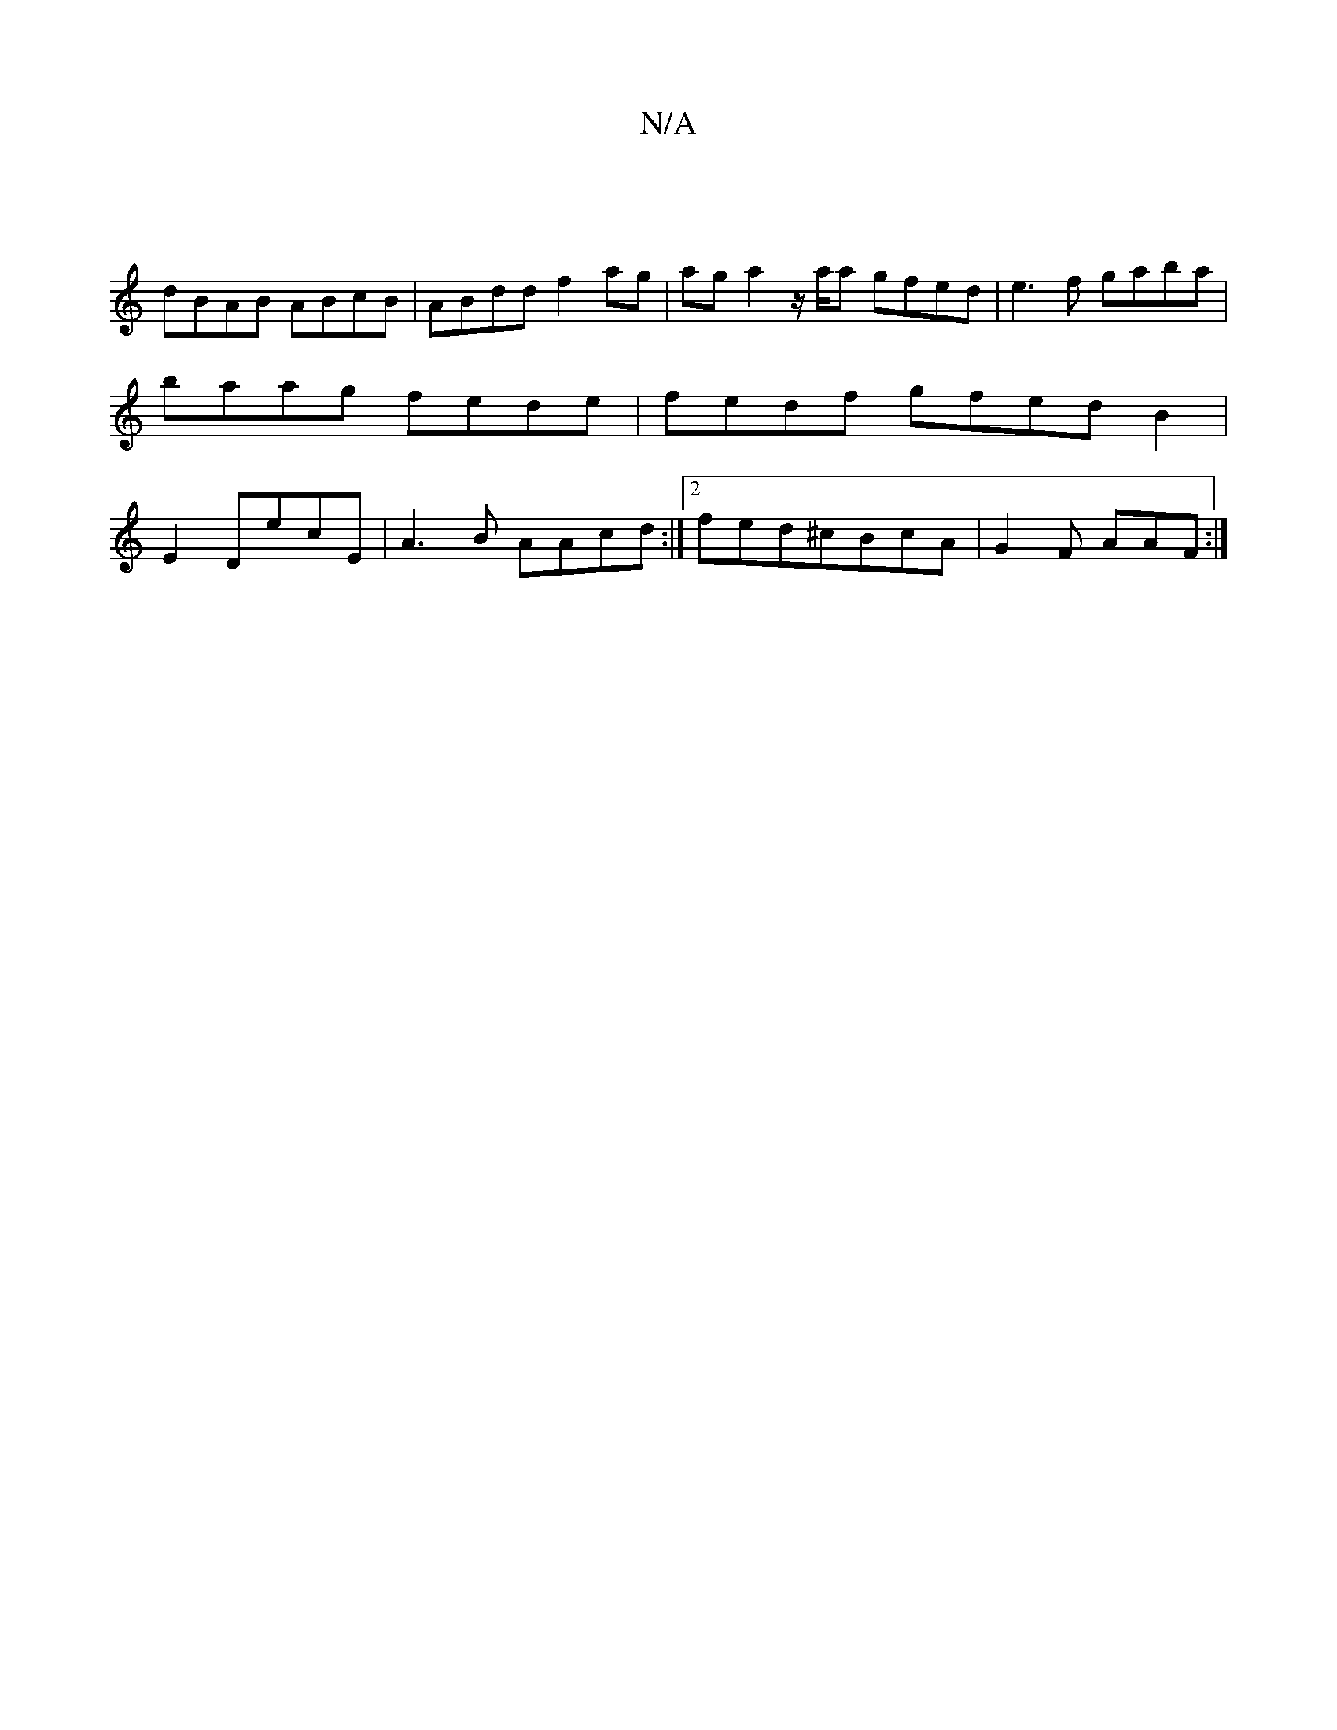 X:1
T:N/A
M:4/4
R:N/A
K:Cmajor
 |
dBAB ABcB | ABdd f2ag | aga2- z/a/a gfed | e3f gaba|baag fede|fedf gfedB2|E2DE'C'E|A3B AAcd:|2 fed^cBcA|G2F AAF:|

A2|B2GB Afed|efgf e2g2|ABcD GBAF|DFDF CEFE|dBAF EEFD|EDB,B, DEFA|GB~B2 dB~A2|B2cA 